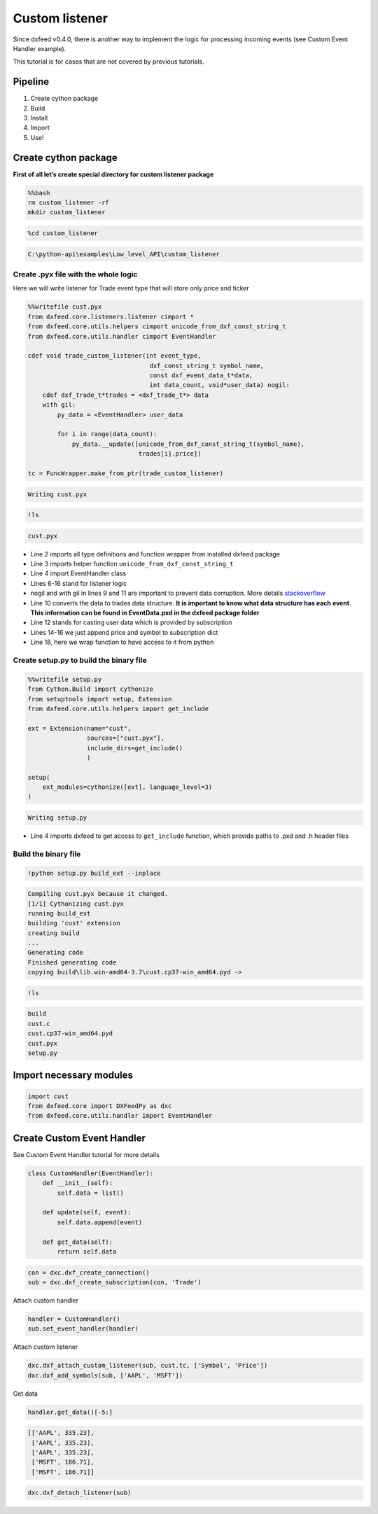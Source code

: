 .. _custom_listener:

Custom listener
===============

Since dxfeed v0.4.0, there is another way to implement the logic for
processing incoming events (see Custom Event Handler example).

This tutorial is for cases that are not covered by previous tutorials.

Pipeline
~~~~~~~~

1. Create cython package
2. Build
3. Install
4. Import
5. Use!

Create cython package
~~~~~~~~~~~~~~~~~~~~~

**First of all let’s create special directory for custom listener
package**

.. code:: bash

    %%bash
    rm custom_listener -rf
    mkdir custom_listener

.. code:: python3

    %cd custom_listener


.. code:: text

    C:\python-api\examples\Low_level_API\custom_listener
    

Create .pyx file with the whole logic
^^^^^^^^^^^^^^^^^^^^^^^^^^^^^^^^^^^^^

Here we will write listener for Trade event type that will store only
price and ticker

.. code:: python3

    %%writefile cust.pyx
    from dxfeed.core.listeners.listener cimport *
    from dxfeed.core.utils.helpers cimport unicode_from_dxf_const_string_t
    from dxfeed.core.utils.handler cimport EventHandler
    
    cdef void trade_custom_listener(int event_type,
                                     dxf_const_string_t symbol_name,
                                     const dxf_event_data_t*data,
                                     int data_count, void*user_data) nogil:
        cdef dxf_trade_t*trades = <dxf_trade_t*> data
        with gil:
            py_data = <EventHandler> user_data
    
            for i in range(data_count):
                py_data.__update([unicode_from_dxf_const_string_t(symbol_name),
                                  trades[i].price])
    
    tc = FuncWrapper.make_from_ptr(trade_custom_listener)


.. code:: text

    Writing cust.pyx
    

.. code:: ipython3

    !ls


.. code:: text

    cust.pyx
    

-  Line 2 imports all type definitions and function wrapper from
   installed dxfeed package
-  Line 3 imports helper function ``unicode_from_dxf_const_string_t``
-  Line 4 import EventHandler class
-  Lines 6-16 stand for listener logic
-  nogil and with gil in lines 9 and 11 are important to prevent data
   corruption. More details
   `stackoverflow <https://stackoverflow.com/questions/57805481/>`__
-  Line 10 converts the data to trades data structure. **It is important
   to know what data structure has each event. This information can be
   found in EventData.pxd in the dxfeed package folder**
-  Line 12 stands for casting user data which is provided by
   subscription
-  Lines 14-16 we just append price and symbol to subscription dict
-  Line 18, here we wrap function to have access to it from python

Create setup.py to build the binary file
^^^^^^^^^^^^^^^^^^^^^^^^^^^^^^^^^^^^^^^^

.. code:: python3

    %%writefile setup.py
    from Cython.Build import cythonize
    from setuptools import setup, Extension
    from dxfeed.core.utils.helpers import get_include
    
    ext = Extension(name="cust",
                    sources=["cust.pyx"],
                    include_dirs=get_include()
                    )
    
    setup(
        ext_modules=cythonize([ext], language_level=3)
    )


.. code:: text

    Writing setup.py
    

-  Line 4 imports dxfeed to get access to ``get_include`` function,
   which provide paths to .pxd and .h header files

Build the binary file
^^^^^^^^^^^^^^^^^^^^^

.. code:: ipython3

    !python setup.py build_ext --inplace


.. code:: text

    Compiling cust.pyx because it changed.
    [1/1] Cythonizing cust.pyx
    running build_ext
    building 'cust' extension
    creating build
    ...
    Generating code
    Finished generating code
    copying build\lib.win-amd64-3.7\cust.cp37-win_amd64.pyd -> 
    

.. code:: ipython3

    !ls


.. code:: text

    build
    cust.c
    cust.cp37-win_amd64.pyd
    cust.pyx
    setup.py
    

Import necessary modules
~~~~~~~~~~~~~~~~~~~~~~~~

.. code:: python3

    import cust
    from dxfeed.core import DXFeedPy as dxc
    from dxfeed.core.utils.handler import EventHandler

Create Custom Event Handler
~~~~~~~~~~~~~~~~~~~~~~~~~~~

See Custom Event Handler tutorial for more details

.. code:: python3

    class CustomHandler(EventHandler):
        def __init__(self):
            self.data = list()
            
        def update(self, event):
            self.data.append(event)
            
        def get_data(self):
            return self.data

.. code:: python3

    con = dxc.dxf_create_connection()
    sub = dxc.dxf_create_subscription(con, 'Trade')

Attach custom handler

.. code:: python3

    handler = CustomHandler()
    sub.set_event_handler(handler)

Attach custom listener

.. code:: python3

    dxc.dxf_attach_custom_listener(sub, cust.tc, ['Symbol', 'Price'])
    dxc.dxf_add_symbols(sub, ['AAPL', 'MSFT'])

Get data

.. code:: python3

    handler.get_data()[-5:]




.. code:: text

    [['AAPL', 335.23],
     ['AAPL', 335.23],
     ['AAPL', 335.23],
     ['MSFT', 186.71],
     ['MSFT', 186.71]]



.. code:: python3

    dxc.dxf_detach_listener(sub)
